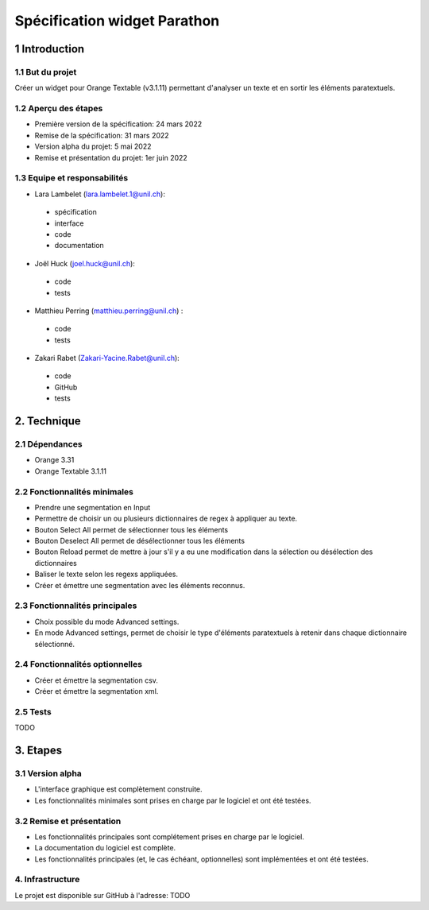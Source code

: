 ﻿######################################
Spécification widget Parathon
######################################

1 Introduction
**************

1.1 But du projet
=================
Créer un widget pour Orange Textable (v3.1.11) permettant d'analyser un texte et en sortir les éléments paratextuels.

1.2 Aperçu des étapes
=====================
* Première version de la spécification: 24 mars 2022
* Remise de la spécification: 31 mars 2022
* Version alpha du projet: 5 mai 2022
* Remise et présentation du projet: 1er juin 2022

1.3 Equipe et responsabilités
==============================

* Lara Lambelet (`lara.lambelet.1@unil.ch`_):

.. _lara.lambelet.1@unil.ch: mailto:lara.lambelet.1@unil.ch

	- spécification
	- interface
	- code
	- documentation

* Joël Huck (`joel.huck@unil.ch`_):

.. _joel.huck@unil.ch: mailto:joel.huck@unil.ch

	- code
	- tests
	
* Matthieu Perring (`matthieu.perring@unil.ch`_) :

.. _matthieu.perring@unil.ch: mailto:matthieu.perring@unil.ch

	- code
	- tests

* Zakari Rabet (`Zakari-Yacine.Rabet@unil.ch`_):
.. _Zakari-Yacine.Rabet@unil.ch: mailto:Zakari-Yacine.Rabet@unil.ch

	- code
	- GitHub
	- tests

2. Technique
************

2.1 Dépendances
===============

* Orange 3.31

* Orange Textable 3.1.11

2.2 Fonctionnalités minimales
=============================

.. image:: images/parathon_minimal_version.png

* Prendre une segmentation en Input

* Permettre de choisir un ou plusieurs dictionnaires de regex à appliquer au texte.

* Bouton Select All permet de sélectionner tous les éléments

* Bouton Deselect All permet de désélectionner tous les éléments

* Bouton Reload permet de mettre à jour s'il y a eu une modification dans la sélection ou désélection des dictionnaires

* Baliser le texte selon les regexs appliquées.

* Créer et émettre une segmentation avec les éléments reconnus.

2.3 Fonctionnalités principales
===============================

.. image:: images/parathon_basic_settings.png

.. image:: images/parathon_advanced_settings.png

* Choix possible du mode Advanced settings.

* En mode Advanced settings, permet de choisir le type d'éléments paratextuels à retenir dans chaque dictionnaire sélectionné.

2.4 Fonctionnalités optionnelles
================================

* Créer et émettre la segmentation csv.

* Créer et émettre la segmentation xml.

2.5 Tests
=========

TODO

3. Etapes
*********

3.1 Version alpha
=================
* L'interface graphique est complètement construite.
* Les fonctionnalités minimales sont prises en charge par le logiciel et ont été testées.

3.2 Remise et présentation
==========================
* Les fonctionnalités principales sont complétement prises en charge par le logiciel.
* La documentation du logiciel est complète.
* Les fonctionnalités principales (et, le cas échéant, optionnelles) sont implémentées et ont été testées.

4. Infrastructure
=================
Le projet est disponible sur GitHub à l'adresse: TODO